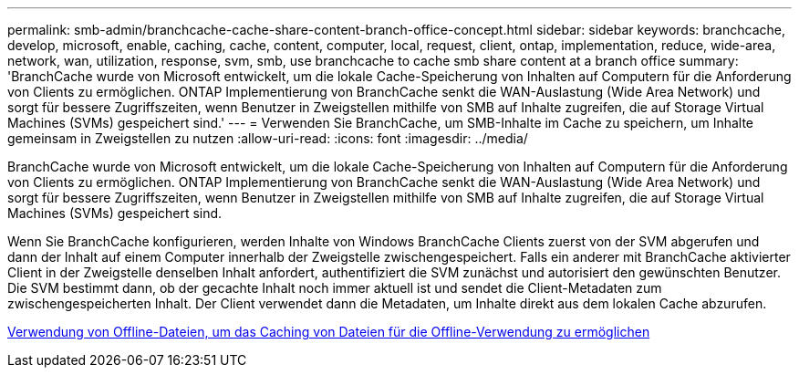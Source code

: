 ---
permalink: smb-admin/branchcache-cache-share-content-branch-office-concept.html 
sidebar: sidebar 
keywords: branchcache, develop, microsoft, enable, caching, cache, content, computer, local, request, client, ontap, implementation, reduce, wide-area, network, wan, utilization, response, svm, smb, use branchcache to cache smb share content at a branch office 
summary: 'BranchCache wurde von Microsoft entwickelt, um die lokale Cache-Speicherung von Inhalten auf Computern für die Anforderung von Clients zu ermöglichen. ONTAP Implementierung von BranchCache senkt die WAN-Auslastung (Wide Area Network) und sorgt für bessere Zugriffszeiten, wenn Benutzer in Zweigstellen mithilfe von SMB auf Inhalte zugreifen, die auf Storage Virtual Machines (SVMs) gespeichert sind.' 
---
= Verwenden Sie BranchCache, um SMB-Inhalte im Cache zu speichern, um Inhalte gemeinsam in Zweigstellen zu nutzen
:allow-uri-read: 
:icons: font
:imagesdir: ../media/


[role="lead"]
BranchCache wurde von Microsoft entwickelt, um die lokale Cache-Speicherung von Inhalten auf Computern für die Anforderung von Clients zu ermöglichen. ONTAP Implementierung von BranchCache senkt die WAN-Auslastung (Wide Area Network) und sorgt für bessere Zugriffszeiten, wenn Benutzer in Zweigstellen mithilfe von SMB auf Inhalte zugreifen, die auf Storage Virtual Machines (SVMs) gespeichert sind.

Wenn Sie BranchCache konfigurieren, werden Inhalte von Windows BranchCache Clients zuerst von der SVM abgerufen und dann der Inhalt auf einem Computer innerhalb der Zweigstelle zwischengespeichert. Falls ein anderer mit BranchCache aktivierter Client in der Zweigstelle denselben Inhalt anfordert, authentifiziert die SVM zunächst und autorisiert den gewünschten Benutzer. Die SVM bestimmt dann, ob der gecachte Inhalt noch immer aktuell ist und sendet die Client-Metadaten zum zwischengespeicherten Inhalt. Der Client verwendet dann die Metadaten, um Inhalte direkt aus dem lokalen Cache abzurufen.

xref:offline-files-allow-caching-concept.adoc[Verwendung von Offline-Dateien, um das Caching von Dateien für die Offline-Verwendung zu ermöglichen]
